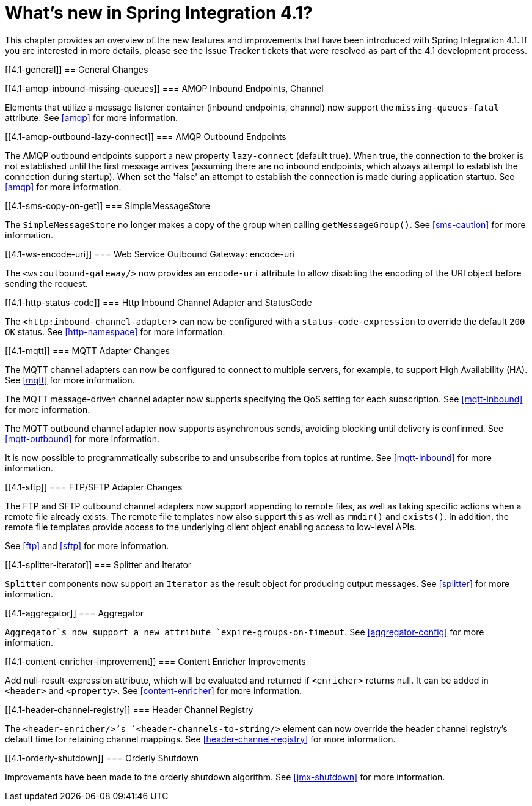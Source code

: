 [[whats-new]]
= What's new in Spring Integration 4.1?

This chapter provides an overview of the new features and improvements that have been introduced with Spring Integration 4.1. If you are interested in more details, please see the Issue Tracker tickets that were resolved as part of the 4.1 development process.

[[4.1-general]]
== General Changes

[[4.1-amqp-inbound-missing-queues]]
=== AMQP Inbound Endpoints, Channel

Elements that utilize a message listener container (inbound endpoints, channel) now support the `missing-queues-fatal` attribute. See <<amqp>> for more information.

[[4.1-amqp-outbound-lazy-connect]]
=== AMQP Outbound Endpoints

The AMQP outbound endpoints support a new property `lazy-connect` (default true). When true, the connection to the broker is not established until the first message arrives (assuming there are no inbound endpoints, which always attempt to establish the connection during startup). When set the 'false' an attempt to establish the connection is made during application startup. See <<amqp>> for more information.

[[4.1-sms-copy-on-get]]
=== SimpleMessageStore

The `SimpleMessageStore` no longer makes a copy of the group when calling `getMessageGroup()`. See <<sms-caution>> for more information.

[[4.1-ws-encode-uri]]
=== Web Service Outbound Gateway: encode-uri

The `<ws:outbound-gateway/>` now provides an `encode-uri` attribute to allow disabling the encoding of the URI object before sending the request.

[[4.1-http-status-code]]
=== Http Inbound Channel Adapter and StatusCode

The `<http:inbound-channel-adapter>` can now be configured with a `status-code-expression` to override the default `200 OK` status. See <<http-namespace>> for more information.

[[4.1-mqtt]]
=== MQTT Adapter Changes

The MQTT channel adapters can now be configured to connect to multiple servers, for example, to support High Availability (HA). See <<mqtt>> for more information.

The MQTT message-driven channel adapter now supports specifying the QoS setting for each subscription. See <<mqtt-inbound>> for more information.

The MQTT outbound channel adapter now supports asynchronous sends, avoiding blocking until delivery is confirmed. See <<mqtt-outbound>> for more information.

It is now possible to programmatically subscribe to and unsubscribe from topics at runtime. See <<mqtt-inbound>> for more information.

[[4.1-sftp]]
=== FTP/SFTP Adapter Changes

The FTP and SFTP outbound channel adapters now support appending to remote files, as well as taking specific actions when a remote file already exists. The remote file templates now also support this as well as `rmdir()` and `exists()`. In addition, the remote file templates provide access to the underlying client object enabling access to low-level APIs.

See <<ftp>> and <<sftp>> for more information.

[[4.1-splitter-iterator]]
=== Splitter and Iterator

`Splitter` components now support an `Iterator` as the result object for producing output messages. See <<splitter>> for more information.

[[4.1-aggregator]]
=== Aggregator

`Aggregator`s now support a new attribute `expire-groups-on-timeout`. See <<aggregator-config>> for more information.

[[4.1-content-enricher-improvement]]
=== Content Enricher Improvements

Add null-result-expression attribute, which will be evaluated and returned if `<enricher>` returns null. It can be added in `<header>` and `<property>`. See <<content-enricher>> for more information.

[[4.1-header-channel-registry]]
=== Header Channel Registry

The `<header-enricher/>`'s `<header-channels-to-string/>` element can now override the header channel registry's default time for retaining channel mappings. See <<header-channel-registry>> for more information.

[[4.1-orderly-shutdown]]
=== Orderly Shutdown

Improvements have been made to the orderly shutdown algorithm. See <<jmx-shutdown>> for more information.

